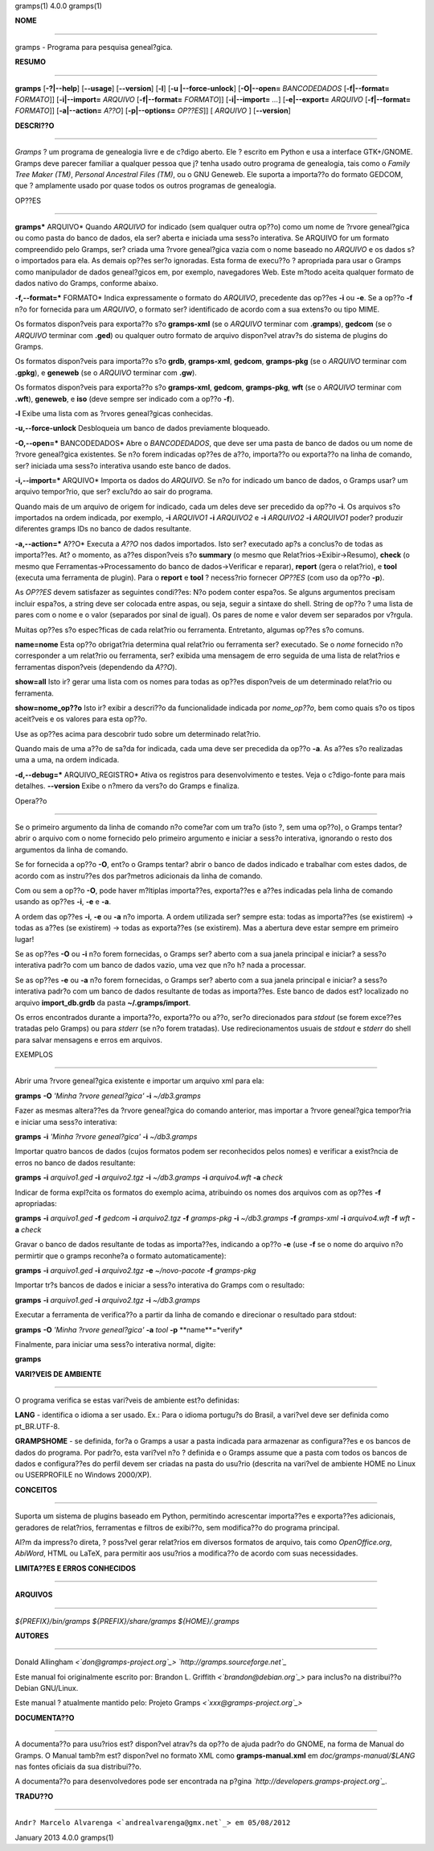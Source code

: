 gramps(1)                4.0.0               gramps(1)


**NOME**

----

gramps - Programa para pesquisa geneal?gica.


**RESUMO**

------

**gramps** [**-?|--help**] [**--usage**] [**--version**] [**-l**] [**-u
|--force-unlock**] [**-O|--open=** *BANCODEDADOS* [**-f|--format=**
*FORMATO*]] [**-i|--import=** *ARQUIVO* [**-f|--format=** *FORMATO*]]
[**-i|--import=** *...*] [**-e|--export=** *ARQUIVO* [**-f|--format=**
*FORMATO*]] [**-a|--action=** *A??O*] [**-p|--options=** *OP??ES*]] [
*ARQUIVO* ] [**--version**]


**DESCRI??O**

-----------

*Gramps* ? um programa de genealogia livre e de c?digo aberto. Ele ? escrito
em Python e usa a interface GTK+/GNOME. Gramps deve parecer familiar a
qualquer pessoa que j? tenha usado outro programa de genealogia, tais como o
*Family Tree Maker (TM)*, *Personal Ancestral Files (TM)*, ou o GNU Geneweb.
Ele suporta a importa??o do formato GEDCOM, que ? amplamente usado por quase
todos os outros programas de genealogia.


OP??ES

--------

**gramps*** ARQUIVO* Quando *ARQUIVO* for indicado (sem qualquer outra op??o)
como um nome de ?rvore geneal?gica ou como pasta do banco de dados, ela ser?
aberta e iniciada uma sess?o interativa. Se ARQUIVO for um formato
compreendido pelo Gramps, ser? criada uma ?rvore geneal?gica vazia com o nome
baseado no *ARQUIVO* e os dados s?o importados para ela. As demais op??es
ser?o ignoradas. Esta forma de execu??o ? apropriada para usar o Gramps como
manipulador de dados geneal?gicos em, por exemplo, navegadores Web. Este
m?todo aceita qualquer formato de dados nativo do Gramps, conforme abaixo.


**-f,--format=*** FORMATO* Indica expressamente o formato do *ARQUIVO*,
precedente das op??es **-i** ou **-e**. Se a op??o **-f** n?o for fornecida
para um *ARQUIVO*, o formato ser? identificado de acordo com a sua extens?o
ou tipo MIME.


Os formatos dispon?veis para exporta??o s?o **gramps-xml** (se o *ARQUIVO*
terminar com **.gramps**), **gedcom** (se o *ARQUIVO* terminar com **.ged**)
ou qualquer outro formato de arquivo dispon?vel atrav?s do sistema de plugins
do Gramps.


Os formatos dispon?veis para importa??o s?o **grdb**, **gramps-xml**,
**gedcom**, **gramps-pkg** (se o *ARQUIVO* terminar com **.gpkg**), e
**geneweb** (se o *ARQUIVO* terminar com **.gw**).


Os formatos dispon?veis para exporta??o s?o **gramps-xml**, **gedcom**,
**gramps-pkg**, **wft** (se o *ARQUIVO* terminar com **.wft**), **geneweb**,
e **iso** (deve sempre ser indicado com a op??o **-f**).

**-l** Exibe uma lista com as ?rvores geneal?gicas conhecidas.

**-u,--force-unlock** Desbloqueia um banco de dados previamente bloqueado.

**-O,--open=*** BANCODEDADOS* Abre o *BANCODEDADOS*, que deve ser uma pasta
de banco de dados ou um nome de ?rvore geneal?gica existentes. Se n?o forem
indicadas op??es de a??o, importa??o ou exporta??o na linha de comando, ser?
iniciada uma sess?o interativa usando este banco de dados.

**-i,--import=*** ARQUIVO* Importa os dados do *ARQUIVO*. Se n?o for indicado
um banco de dados, o Gramps usar? um arquivo tempor?rio, que ser? exclu?do ao
sair do programa.


Quando mais de um arquivo de origem for indicado, cada um deles deve ser
precedido da op??o **-i**. Os arquivos s?o importados na ordem indicada, por
exemplo, **-i** *ARQUIVO1* **-i** *ARQUIVO2* e **-i** *ARQUIVO2* **-i**
*ARQUIVO1* poder? produzir diferentes gramps IDs no banco de dados
resultante.

**-a,--action=*** A??O* Executa a *A??O* nos dados importados. Isto ser?
executado ap?s a conclus?o de todas as importa??es. At? o momento, as a??es
dispon?veis s?o **summary** (o mesmo que Relat?rios->Exibir->Resumo),
**check** (o mesmo que Ferramentas->Processamento do banco de
dados->Verificar e reparar), **report** (gera o relat?rio), e **tool**
(executa uma ferramenta de plugin). Para o **report** e **tool** ? necess?rio
fornecer *OP??ES* (com uso da op??o **-p**).


As *OP??ES* devem satisfazer as seguintes condi??es:
N?o podem conter espa?os. Se alguns argumentos precisam incluir espa?os, a
string deve ser colocada entre aspas, ou seja, seguir a sintaxe do shell.
String de op??o ? uma lista de pares com o nome e o valor (separados por
sinal de igual). Os pares de nome e valor devem ser separados por v?rgula.


Muitas op??es s?o espec?ficas de cada relat?rio ou ferramenta. Entretanto,
algumas op??es s?o comuns.

**name=nome**
Esta op??o obrigat?ria determina qual relat?rio ou ferramenta ser? executado.
Se o *nome* fornecido n?o corresponder a um relat?rio ou ferramenta, ser?
exibida uma mensagem de erro seguida de uma lista de relat?rios e ferramentas
dispon?veis (dependendo da *A??O*).

**show=all**
Isto ir? gerar uma lista com os nomes para todas as op??es dispon?veis de um
determinado relat?rio ou ferramenta.

**show=nome_op??o**
Isto ir? exibir a descri??o da funcionalidade indicada por *nome_op??o*, bem
como quais s?o os tipos aceit?veis e os valores para esta op??o.


Use as op??es acima para descobrir tudo sobre um determinado relat?rio.

Quando mais de uma a??o de sa?da for indicada, cada uma deve ser precedida da
op??o **-a**. As a??es s?o realizadas uma a uma, na ordem indicada.

**-d,--debug=*** ARQUIVO_REGISTRO* Ativa os registros para desenvolvimento e
testes. Veja o c?digo-fonte para mais detalhes. **--version** Exibe o n?mero
da vers?o do Gramps e finaliza.


Opera??o

----------


Se o primeiro argumento da linha de comando n?o come?ar com um tra?o (isto ?,
sem uma op??o), o Gramps tentar? abrir o arquivo com o nome fornecido pelo
primeiro argumento e iniciar a sess?o interativa, ignorando o resto dos
argumentos da linha de comando.

Se for fornecida a op??o **-O**, ent?o o Gramps tentar? abrir o banco de
dados indicado e trabalhar com estes dados, de acordo com as instru??es dos
par?metros adicionais da linha de comando.

Com ou sem a op??o **-O**, pode haver m?ltiplas importa??es, exporta??es e
a??es indicadas pela linha de comando usando as op??es **-i**, **-e** e
**-a**.

A ordem das op??es **-i**, **-e** ou **-a** n?o importa. A ordem utilizada
ser? sempre esta: todas as importa??es (se existirem) -> todas as a??es (se
existirem) -> todas as exporta??es (se existirem). Mas a abertura deve estar
sempre em primeiro lugar!

Se as op??es **-O** ou **-i** n?o forem fornecidas, o Gramps ser? aberto com
a sua janela principal e iniciar? a sess?o interativa padr?o com um banco de
dados vazio, uma vez que n?o h? nada a processar.

Se as op??es **-e** ou **-a** n?o forem fornecidas, o Gramps ser? aberto com
a sua janela principal e iniciar? a sess?o interativa padr?o com um banco de
dados resultante de todas as importa??es. Este banco de dados est? localizado
no arquivo **import_db.grdb** da pasta **~/.gramps/import**.

Os erros encontrados durante a importa??o, exporta??o ou a??o, ser?o
direcionados para *stdout* (se forem exce??es tratadas pelo Gramps) ou para
*stderr* (se n?o forem tratadas). Use redirecionamentos usuais de *stdout* e
*stderr* do shell para salvar mensagens e erros em arquivos.


EXEMPLOS

--------

Abrir uma ?rvore geneal?gica existente e importar um arquivo xml para ela:

**gramps** **-O** *'Minha ?rvore geneal?gica'* **-i** *~/db3.gramps* 

Fazer as
mesmas altera??es da ?rvore geneal?gica do comando anterior, mas importar a
?rvore geneal?gica tempor?ria e iniciar uma sess?o interativa: 

**gramps**
**-i** *'Minha ?rvore geneal?gica'* **-i** *~/db3.gramps* 

Importar quatro
bancos de dados (cujos formatos podem ser reconhecidos pelos nomes) e
verificar a exist?ncia de erros no banco de dados resultante: 

**gramps**
**-i** *arquivo1.ged* **-i** *arquivo2.tgz* **-i** *~/db3.gramps* **-i**
*arquivo4.wft* **-a** *check* 

Indicar de forma expl?cita os formatos do
exemplo acima, atribuindo os nomes dos arquivos com as op??es **-f**
apropriadas: 

**gramps** **-i** *arquivo1.ged* **-f** *gedcom* **-i** *arquivo2.tgz* 
**-f** *gramps-pkg* **-i** *~/db3.gramps* **-f** *gramps-xml*
**-i** *arquivo4.wft* **-f** *wft* **-a** *check* 

Gravar o banco de dados
resultante de todas as importa??es, indicando a op??o **-e** (use **-f** se o
nome do arquivo n?o permirtir que o gramps reconhe?a o formato
automaticamente): 

**gramps** **-i** *arquivo1.ged* **-i** *arquivo2.tgz*
**-e** *~/novo-pacote* **-f** *gramps-pkg* 

Importar tr?s bancos de dados e
iniciar a sess?o interativa do Gramps com o resultado: 

**gramps** **-i**
*arquivo1.ged* **-i** *arquivo2.tgz* **-i** *~/db3.gramps* 

Executar a
ferramenta de verifica??o a partir da linha de comando e direcionar o
resultado para stdout:

**gramps** **-O** *'Minha ?rvore geneal?gica'* **-a** *tool* **-p** **name**=*verify* 

Finalmente, para iniciar uma sess?o
interativa normal, digite: 

**gramps**


**VARI?VEIS DE AMBIENTE**

----------------------

O programa verifica se estas vari?veis de ambiente est?o definidas:

**LANG** - identifica o idioma a ser usado. Ex.: Para o idioma portugu?s do
Brasil, a vari?vel deve ser definida como pt_BR.UTF-8.

**GRAMPSHOME** - se definida, for?a o Gramps a usar a pasta indicada para
armazenar as configura??es e os bancos de dados do programa. Por padr?o, esta
vari?vel n?o ? definida e o Gramps assume que a pasta com todos os bancos de
dados e configura??es do perfil devem ser criadas na pasta do usu?rio
(descrita na vari?vel de ambiente HOME no Linux ou USERPROFILE no Windows
2000/XP).


**CONCEITOS**

---------

Suporta um sistema de plugins baseado em Python, permitindo acrescentar
importa??es e exporta??es adicionais, geradores de relat?rios, ferramentas e
filtros de exibi??o, sem modifica??o do programa principal.

Al?m da impress?o direta, ? poss?vel gerar relat?rios em diversos formatos de
arquivo, tais como *OpenOffice.org*, *AbiWord*, HTML ou LaTeX, para permitir
aos usu?rios a modifica??o de acordo com suas necessidades.


**LIMITA??ES E ERROS CONHECIDOS**

-------------------------------


**ARQUIVOS**

--------

*${PREFIX}/bin/gramps*
*${PREFIX}/share/gramps*
*${HOME}/.gramps*


**AUTORES**

-------

Donald Allingham *<`don@gramps-project.org`_>*
*`http://gramps.sourceforge.net`_*

Este manual foi originalmente escrito por:
Brandon L. Griffith *<`brandon@debian.org`_>*
para inclus?o na distribui??o Debian GNU/Linux.

Este manual ? atualmente mantido pelo:
Projeto Gramps *<`xxx@gramps-project.org`_>*



**DOCUMENTA??O**

--------------

A documenta??o para usu?rios est? dispon?vel atrav?s da op??o de ajuda padr?o
do GNOME, na forma de Manual do Gramps. O Manual tamb?m est? dispon?vel no
formato XML como **gramps-manual.xml** em *doc/gramps-manual/$LANG* nas
fontes oficiais da sua distribui??o.

A documenta??o para desenvolvedores pode ser encontrada na p?gina
*`http://developers.gramps-project.org`_*.


**TRADU??O**

----------

``Andr? Marcelo Alvarenga <`andrealvarenga@gmx.net`_> em 05/08/2012``

January 2013                 4.0.0               gramps(1)

